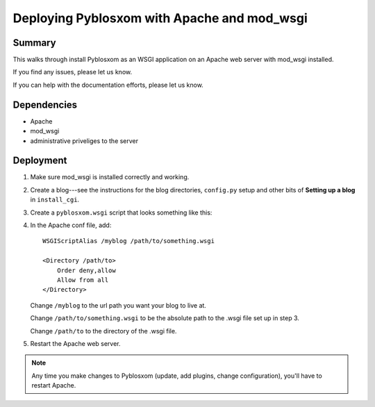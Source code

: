 .. _deploy-apache-mod-wsgi:

==============================================
 Deploying Pyblosxom with Apache and mod_wsgi
==============================================

Summary
=======

This walks through install Pyblosxom as an WSGI application on an
Apache web server with mod_wsgi installed.

If you find any issues, please let us know.

If you can help with the documentation efforts, please let us know.


Dependencies
============

* Apache
* mod_wsgi
* administrative priveliges to the server


Deployment
==========

1. Make sure mod_wsgi is installed correctly and working.

2. Create a blog---see the instructions for the blog directories,
   ``config.py`` setup and other bits of **Setting up a blog** in
   ``install_cgi``.

3. Create a ``pyblosxom.wsgi`` script that looks something like this:

   .. code-block:: python
      :linenos:

      # This is the pyblosxom.wsgi script that powers the _______
      # blog.

      import sys

      def add_to_path(d):
         if d not in sys.path:
            sys.path.insert(0, d)

      # call add_to_path with the directory that your config.py lives in.
      add_to_path("/home/joe/blog")

      # if you have Pyblosxom installed in a directory and NOT as a
      # Python library, then call add_to_path with the directory that
      # Pyblosxom lives in.  For example, if I untar'd
      # pyblosxom-1.5.tar.gz into /home/joe/, then add like this:
      # add_to_path("/home/joe/pyblosxom-1.5/")

      import Pyblosxom.pyblosxom
      application = Pyblosxom.pyblosxom.PyblosxomWSGIApp()

4. In the Apache conf file, add:

   ::

       WSGIScriptAlias /myblog /path/to/something.wsgi

       <Directory /path/to>
           Order deny,allow
           Allow from all
       </Directory>

   Change ``/myblog`` to the url path you want your blog to live at.

   Change ``/path/to/something.wsgi`` to be the absolute path to the
   .wsgi file set up in step 3.

   Change ``/path/to`` to the directory of the .wsgi file.

5. Restart the Apache web server.


.. Note::

   Any time you make changes to Pyblosxom (update, add plugins, change
   configuration), you'll have to restart Apache.
